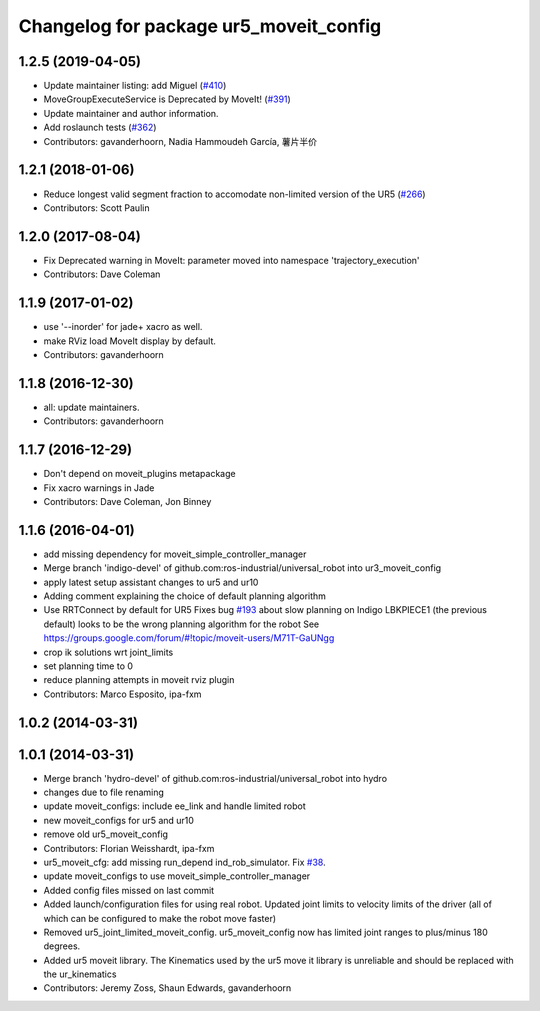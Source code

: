 ^^^^^^^^^^^^^^^^^^^^^^^^^^^^^^^^^^^^^^^
Changelog for package ur5_moveit_config
^^^^^^^^^^^^^^^^^^^^^^^^^^^^^^^^^^^^^^^

1.2.5 (2019-04-05)
------------------
* Update maintainer listing: add Miguel (`#410 <https://github.com/ros-industrial/universal_robot/issues/410>`_)
* MoveGroupExecuteService is Deprecated by MoveIt! (`#391 <https://github.com/ros-industrial/universal_robot/issues/391>`_)
* Update maintainer and author information.
* Add roslaunch tests (`#362 <https://github.com/ros-industrial/universal_robot/issues/362>`_)
* Contributors: gavanderhoorn, Nadia Hammoudeh García, 薯片半价

1.2.1 (2018-01-06)
------------------
* Reduce longest valid segment fraction to accomodate non-limited version of the UR5 (`#266 <https://github.com//ros-industrial/universal_robot/issues/266>`_)
* Contributors: Scott Paulin

1.2.0 (2017-08-04)
------------------
* Fix Deprecated warning in MoveIt: parameter moved into namespace 'trajectory_execution'
* Contributors: Dave Coleman

1.1.9 (2017-01-02)
------------------
* use '--inorder' for jade+ xacro as well.
* make RViz load MoveIt display by default.
* Contributors: gavanderhoorn

1.1.8 (2016-12-30)
------------------
* all: update maintainers.
* Contributors: gavanderhoorn

1.1.7 (2016-12-29)
------------------
* Don't depend on moveit_plugins metapackage
* Fix xacro warnings in Jade
* Contributors: Dave Coleman, Jon Binney

1.1.6 (2016-04-01)
------------------
* add missing dependency for moveit_simple_controller_manager
* Merge branch 'indigo-devel' of github.com:ros-industrial/universal_robot into ur3_moveit_config
* apply latest setup assistant changes to ur5 and ur10
* Adding comment explaining the choice of default planning algorithm
* Use RRTConnect by default for UR5
  Fixes bug `#193 <https://github.com/ros-industrial/universal_robot/issues/193>`_ about slow planning on Indigo
  LBKPIECE1 (the previous default) looks to be the wrong planning algorithm for the robot
  See https://groups.google.com/forum/#!topic/moveit-users/M71T-GaUNgg
* crop ik solutions wrt joint_limits
* set planning time to 0
* reduce planning attempts in moveit rviz plugin
* Contributors: Marco Esposito, ipa-fxm

1.0.2 (2014-03-31)
------------------

1.0.1 (2014-03-31)
------------------
* Merge branch 'hydro-devel' of github.com:ros-industrial/universal_robot into hydro
* changes due to file renaming
* update moveit_configs: include ee_link and handle limited robot
* new moveit_configs for ur5 and ur10
* remove old ur5_moveit_config
* Contributors: Florian Weisshardt, ipa-fxm

* ur5_moveit_cfg: add missing run_depend ind_rob_simulator. Fix `#38 <https://github.com/ros-industrial/universal_robot/issues/38>`_.
* update moveit_configs to use moveit_simple_controller_manager
* Added config files missed on last commit
* Added launch/configuration files for using real robot.  Updated joint limits to velocity limits of the driver (all of which can be configured to make the robot move faster)
* Removed ur5_joint_limited_moveit_config.  ur5_moveit_config now has limited joint ranges to plus/minus 180 degrees.
* Added ur5 moveit library.  The Kinematics used by the ur5 move it library is unreliable and should be replaced with the ur_kinematics
* Contributors: Jeremy Zoss, Shaun Edwards, gavanderhoorn
